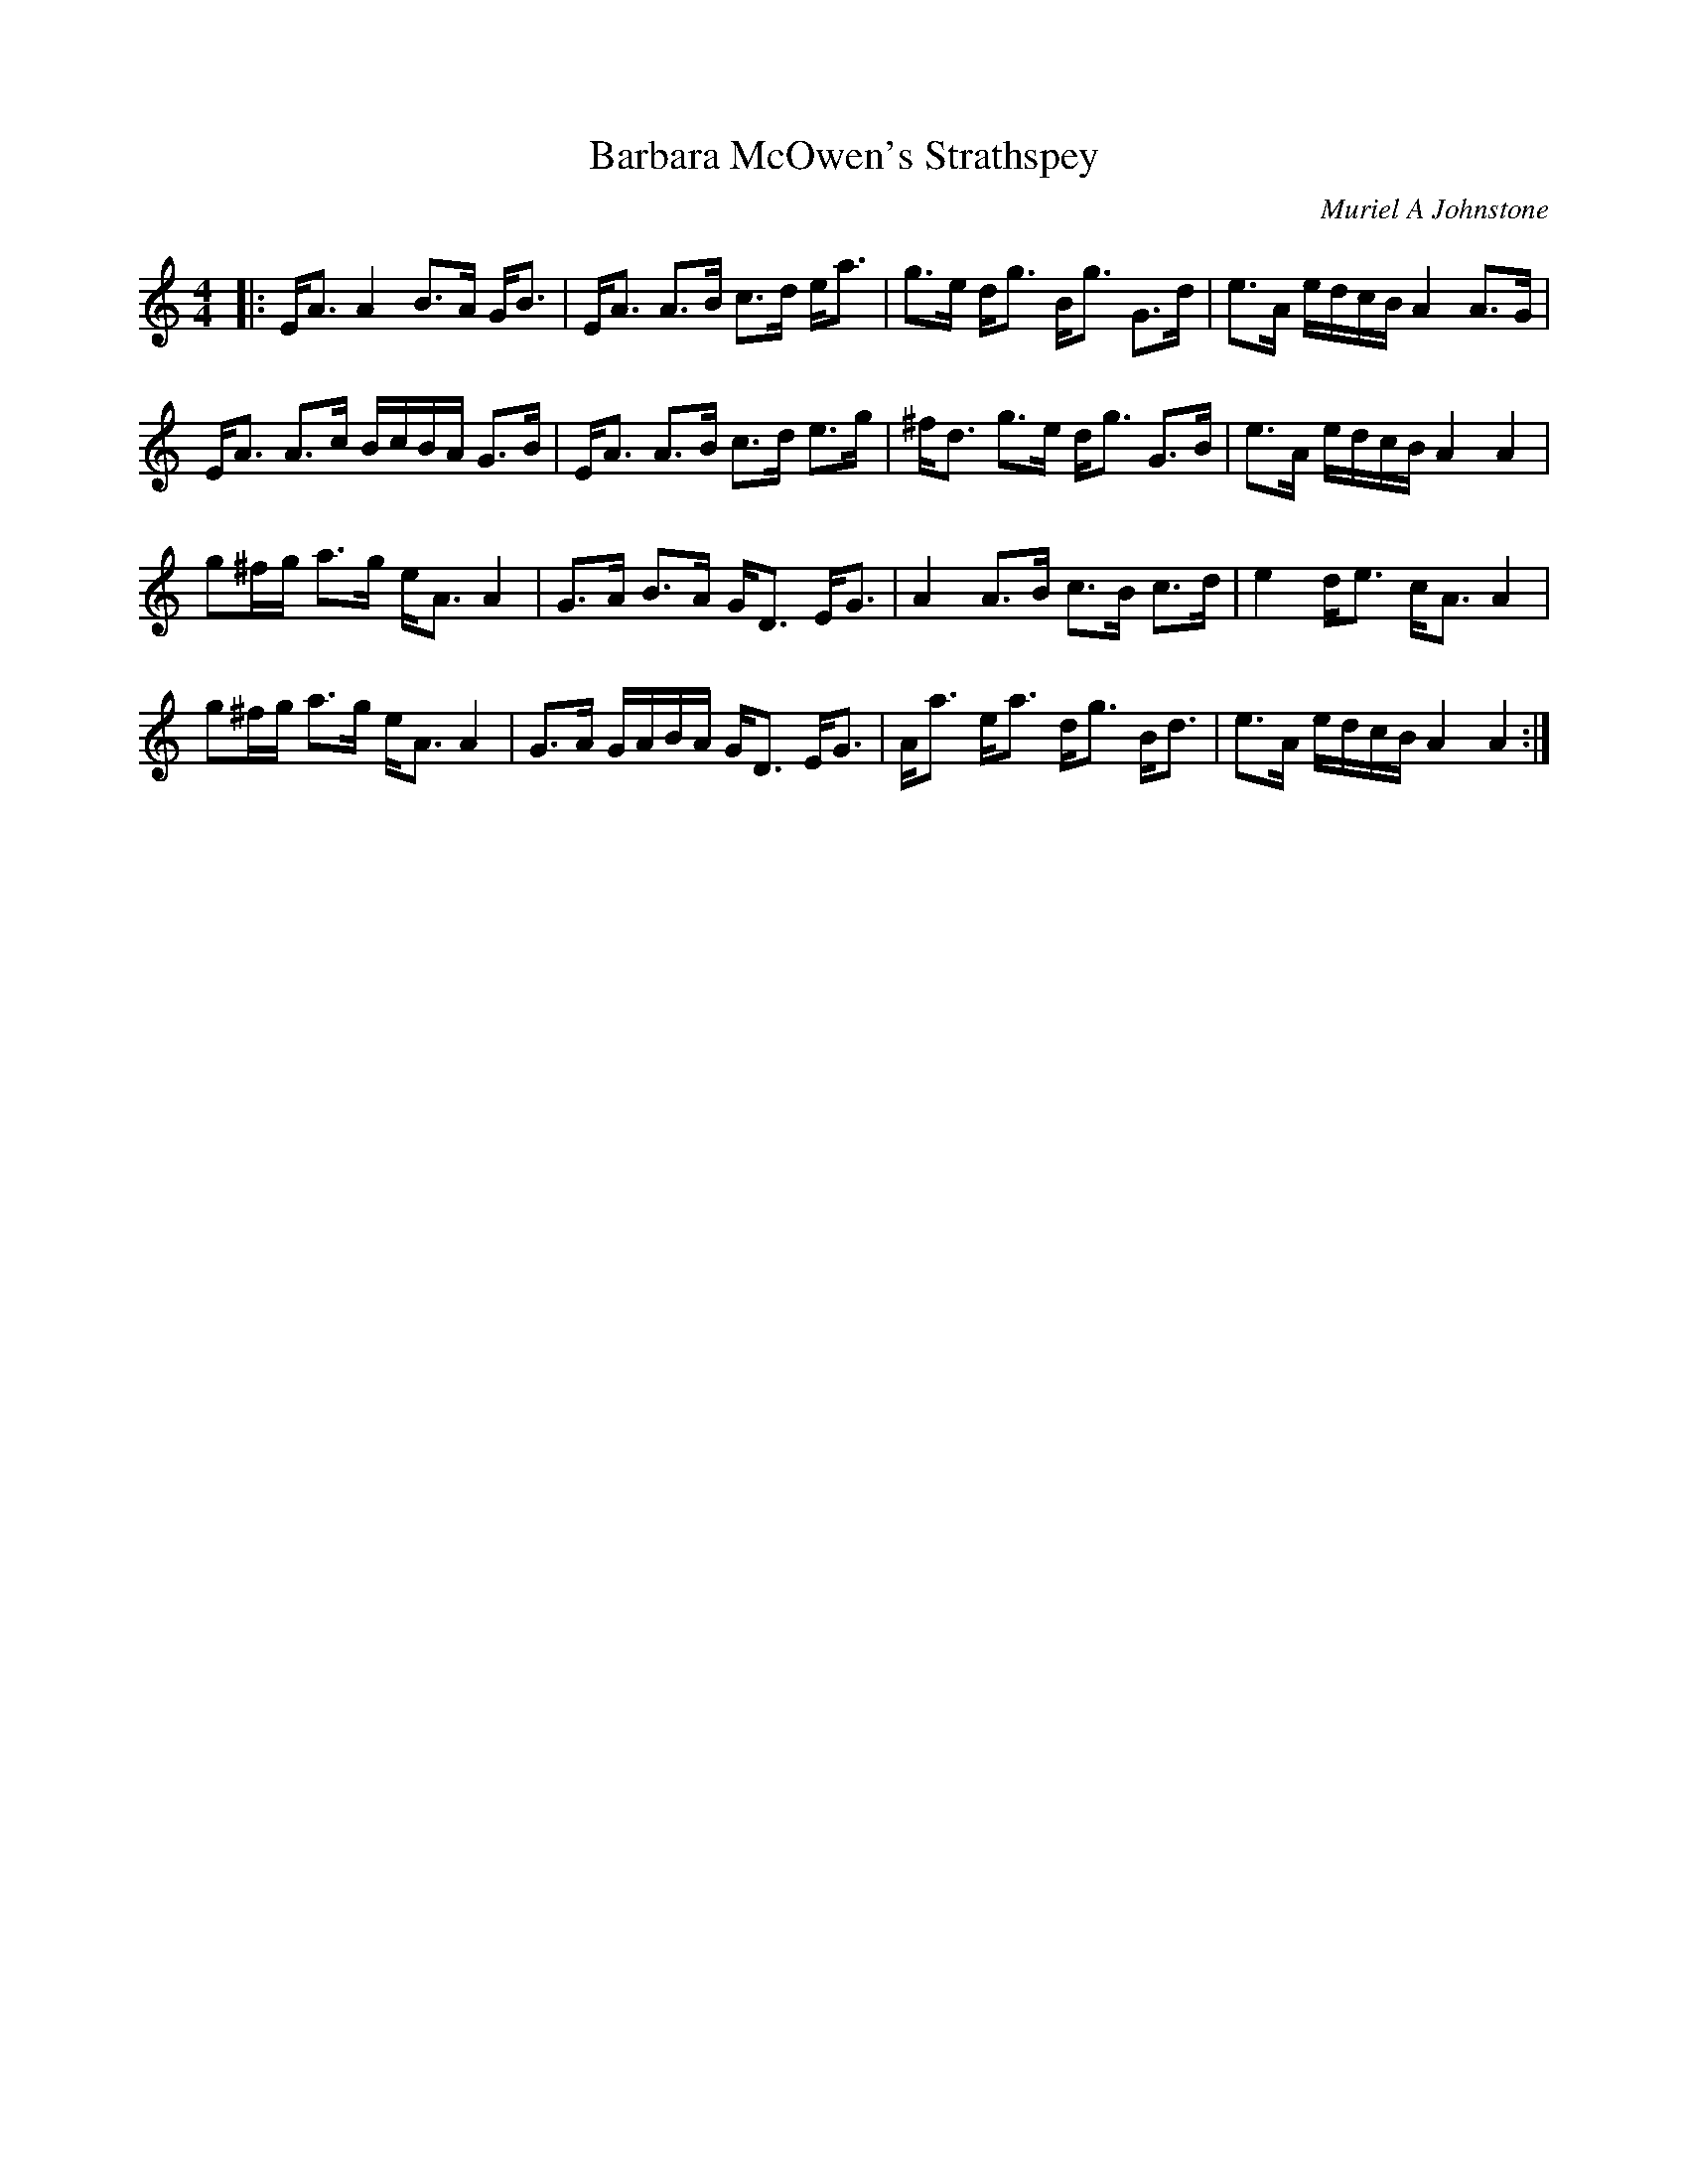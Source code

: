 X:1
T: Barbara McOwen's Strathspey
C:Muriel A Johnstone
R:Strathspey
%Q:128
K:Am
M:4/4
L:1/16
|:EA3 A4 B3A GB3|EA3 A3B c3d ea3|g3e dg3 Bg3 G3d|e3A edcB A4 A3G|
EA3 A3c BcBA G3B|EA3 A3B c3d e3g|^fd3 g3e dg3 G3B|e3A edcB A4A4|
g2^fg a3g eA3 A4|G3A B3A GD3 EG3|A4 A3B c3B c3d|e4 de3 cA3 A4|
g2^fg a3g eA3 A4|G3A GABA GD3 EG3|Aa3 ea3 dg3 Bd3|e3A edcB A4A4:|
